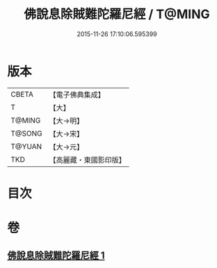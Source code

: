 #+TITLE: 佛說息除賊難陀羅尼經 / T@MING
#+DATE: 2015-11-26 17:10:06.595399
* 版本
 |     CBETA|【電子佛典集成】|
 |         T|【大】     |
 |    T@MING|【大→明】   |
 |    T@SONG|【大→宋】   |
 |    T@YUAN|【大→元】   |
 |       TKD|【高麗藏・東國影印版】|

* 目次
* 卷
** [[file:KR6j0637_001.txt][佛說息除賊難陀羅尼經 1]]
